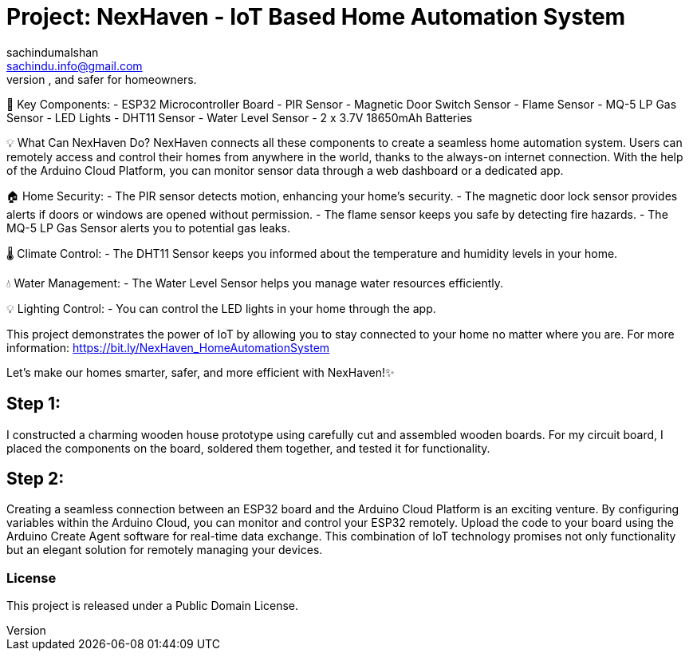 :Author: sachindumalshan
:Email: sachindu.info@gmail.com
:Date: 25/10/2023
:Revision: version#
:License: Public Domain

= Project: NexHaven - IoT Based Home Automation System
![HomeAutomationSystem_bb](https://github.com/sachindumalshan/NexHaven/assets/73152414/477ce081-1464-46e7-ac9e-6195d9fb00da)
NexHaven is the result of my passion for home automation, combining cutting-edge technology and the power of the Internet of Things (IoT). This project is designed to make life smarter, more convenient, and safer for homeowners.

🧩 Key Components:
- ESP32 Microcontroller Board
- PIR Sensor
- Magnetic Door Switch Sensor
- Flame Sensor
- MQ-5 LP Gas Sensor
- LED Lights
- DHT11 Sensor
- Water Level Sensor
- 2 x 3.7V 18650mAh Batteries

💡 What Can NexHaven Do?
NexHaven connects all these components to create a seamless home automation system. Users can remotely access and control their homes from anywhere in the world, thanks to the always-on internet connection. With the help of the Arduino Cloud Platform, you can monitor sensor data through a web dashboard or a dedicated app.

🏠 Home Security:
- The PIR sensor detects motion, enhancing your home's security.
- The magnetic door lock sensor provides alerts if doors or windows are opened without permission.
- The flame sensor keeps you safe by detecting fire hazards.
- The MQ-5 LP Gas Sensor alerts you to potential gas leaks.

🌡️ Climate Control:
- The DHT11 Sensor keeps you informed about the temperature and humidity levels in your home.

💧 Water Management:
- The Water Level Sensor helps you manage water resources efficiently.

💡 Lighting Control:
- You can control the LED lights in your home through the app.

This project demonstrates the power of IoT by allowing you to stay connected to your home no matter where you are. 
For more information: https://bit.ly/NexHaven_HomeAutomationSystem

Let's make our homes smarter, safer, and more efficient with NexHaven!✨


== Step 1:
I constructed a charming wooden house prototype using carefully cut and assembled wooden boards. For my circuit board, I placed the components on the board, soldered them together, and tested it for functionality.

== Step 2: 
Creating a seamless connection between an ESP32 board and the Arduino Cloud Platform is an exciting venture. By configuring variables within the Arduino Cloud, you can monitor and control your ESP32 remotely. Upload the code to your board using the Arduino Create Agent software for real-time data exchange. This combination of IoT technology promises not only functionality but an elegant solution for remotely managing your devices.


=== License
This project is released under a {License} License.
